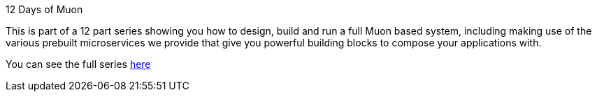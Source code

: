 
.12 Days of Muon
****
This is part of a 12 part series showing you how to design, build and run a full Muon based system, including making use
of the various prebuilt microservices we provide that give you powerful building blocks to compose your applications with.

You can see the full series link:/guide[here]
****
